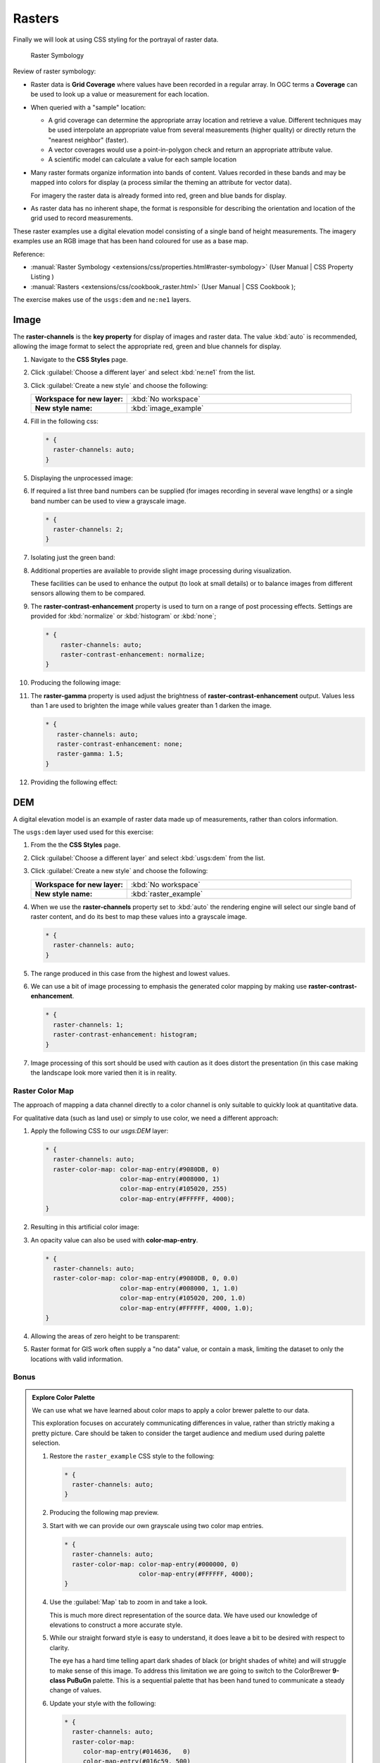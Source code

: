 .. _style.raster:

Rasters
=======

Finally we will look at using CSS styling for the portrayal of raster data.

.. figure:: img/RasterSymbology.svg

   Raster Symbology
    

Review of raster symbology:

* Raster data is **Grid Coverage** where values have been recorded in a regular array. In OGC terms a **Coverage** can be used to look up a value or measurement for each location.
  
* When queried with a "sample" location:
  
  * A grid coverage can determine the appropriate array location and retrieve a value. Different techniques may be used interpolate an appropriate value from several measurements (higher quality) or directly return the "nearest neighbor" (faster).
  
  * A vector coverages would use a point-in-polygon check and return an appropriate attribute value.
  
  * A scientific model can calculate a value for each sample location
  
* Many raster formats organize information into bands of content. Values recorded in these bands and may be mapped into colors for display (a process similar the theming an attribute for vector data).
  
  For imagery the raster data is already formed into red, green and blue bands for display.
  
* As raster data has no inherent shape, the format is responsible for describing the orientation and location of the grid used to record measurements.

These raster examples use a digital elevation model consisting of a single band of height measurements. The imagery examples use an RGB image that has been hand coloured for use as a base map.

Reference:

* :manual:`Raster Symbology <extensions/css/properties.html#raster-symbology>` (User Manual | CSS Property Listing )
* :manual:`Rasters <extensions/css/cookbook_raster.html>` (User Manual | CSS Cookbook );

The exercise makes use of the ``usgs:dem`` and ``ne:ne1`` layers.

Image
^^^^^

The **raster-channels** is the **key property** for display of images and raster data. The value :kbd:`auto` is recommended, allowing the image format to select the appropriate red, green and blue channels for display. 

#. Navigate to the **CSS Styles** page.

#. Click :guilabel:`Choose a different layer` and select :kbd:`ne:ne1` from the list.

#. Click :guilabel:`Create a new style` and choose the following:

   .. list-table:: 
      :widths: 30 70
      :stub-columns: 1

      * - Workspace for new layer:
        - :kbd:`No workspace`
      * - New style name:
        - :kbd:`image_example`

#. Fill in the following css:

   .. code-block:: css

      * {
        raster-channels: auto;
      }

#. Displaying the unprocessed image:

   .. image:: img/raster_image_1.png

#. If required a list three band numbers can be supplied (for images recording in several wave lengths) or a single band number can be used to view a grayscale image.

   .. code-block:: css

      * {
        raster-channels: 2;
      }

#. Isolating just the green band:

   .. image:: img/raster_image_2.png

#. Additional properties are available to provide slight image processing during visualization.
   
   These facilities can be used to enhance the output (to look at small details) or to balance images from different sensors allowing them to be compared.

#. The **raster-contrast-enhancement** property is used to turn on a range of post processing effects. Settings are provided for :kbd:`normalize` or :kbd:`histogram` or :kbd:`none`;

   .. code-block:: css

      * {
          raster-channels: auto;
          raster-contrast-enhancement: normalize;
      }

#. Producing the following image:
   
   .. image:: img/raster_image_3.png

#. The **raster-gamma** property is used adjust the brightness of **raster-contrast-enhancement** output. Values less than 1 are used to brighten the image while values greater than 1 darken the image.

   .. code-block:: css

      * {
         raster-channels: auto;
         raster-contrast-enhancement: none;
         raster-gamma: 1.5;
      }

#. Providing the following effect:
   
   .. image:: img/raster_image_4.png

DEM
^^^

A digital elevation model is an example of raster data made up of measurements, rather than colors information.

The ``usgs:dem`` layer used used for this exercise:

#. From the the **CSS Styles** page.

#. Click :guilabel:`Choose a different layer` and select :kbd:`usgs:dem` from the list.

#. Click :guilabel:`Create a new style` and choose the following:

   .. list-table:: 
      :widths: 30 70
      :stub-columns: 1

      * - Workspace for new layer:
        - :kbd:`No workspace`
      * - New style name:
        - :kbd:`raster_example`

#. When we use the **raster-channels** property set to :kbd:`auto` the rendering engine will select our single band of raster content, and do its best to map these values into a grayscale image.

   .. code-block:: css

      * {
        raster-channels: auto;
      }

#. The range produced in this case from the highest and lowest values.

   .. image:: img/raster_dem_1.png

#. We can use a bit of image processing to emphasis the generated color mapping by making use **raster-contrast-enhancement**.

   .. code-block:: css

      * {
        raster-channels: 1;
        raster-contrast-enhancement: histogram;
      }
#. Image processing of this sort should be used with caution as it does distort the presentation (in this case making the landscape look more varied then it is in reality.

   .. image:: img/raster_dem_2.png

Raster Color Map
----------------

The approach of mapping a data channel directly to a color channel is only suitable to quickly look at quantitative data.

For qualitative data (such as land use) or simply to use color, we need a different approach:

#. Apply the following CSS to our `usgs:DEM` layer:

   .. code-block:: css

       * {
         raster-channels: auto;
         raster-color-map: color-map-entry(#9080DB, 0)
                           color-map-entry(#008000, 1)
                           color-map-entry(#105020, 255)
                           color-map-entry(#FFFFFF, 4000);
       }

#. Resulting in this artificial color image:
   
   .. image:: img/raster_dem_3.png

#. An opacity value can also be used with **color-map-entry**.

   .. code-block:: css

      * {
        raster-channels: auto;
        raster-color-map: color-map-entry(#9080DB, 0, 0.0)
                          color-map-entry(#008000, 1, 1.0)
                          color-map-entry(#105020, 200, 1.0)
                          color-map-entry(#FFFFFF, 4000, 1.0);
      }

#. Allowing the areas of zero height to be transparent:
   
   .. image:: img/raster_dem_4.png

#. Raster format for GIS work often supply a "no data" value, or contain a mask, limiting the dataset to only the locations with valid information.

Bonus
-----

.. admonition:: Explore Color Palette
   
   We can use what we have learned about color maps to apply a color brewer palette to our data.
   
   This exploration focuses on accurately communicating differences in value, rather than strictly making a pretty picture. Care should be taken to consider the target audience and medium used during palette selection.

   #. Restore the ``raster_example`` CSS style to the following:

      .. code-block:: css

         * {
           raster-channels: auto;
         }
   
   #. Producing the following map preview.

      .. image:: img/raster_01_auto.png

   #. Start with we can provide our own grayscale using two color map entries.

      .. code-block:: css
   
         * {
           raster-channels: auto;
           raster-color-map: color-map-entry(#000000, 0)
                             color-map-entry(#FFFFFF, 4000);
         }

   #. Use the :guilabel:`Map` tab to zoom in and take a look.
      
      This is much more direct representation of the source data. We have used our knowledge of elevations to construct a more accurate style.
   
      .. image:: img/raster_02_straight.png
   
   #. While our straight forward style is easy to understand, it does leave a bit to be desired with respect to clarity.
      
      The eye has a hard time telling apart dark shades of black (or bright shades of white) and will struggle to make sense of this image. To address this limitation we are going to switch to the ColorBrewer **9-class PuBuGn** palette. This is a sequential palette that has been hand tuned to communicate a steady change of values. 
    
      .. image:: img/raster_03_elevation.png

   #. Update your style with the following:

      .. code-block:: css

         * {
           raster-channels: auto;
           raster-color-map:
              color-map-entry(#014636,   0)
              color-map-entry(#016c59, 500)
              color-map-entry(#02818a,1000)
              color-map-entry(#3690c0,1500)
              color-map-entry(#67a9cf,2000)
              color-map-entry(#a6bddb,2500)
              color-map-entry(#d0d1e6,3000)
              color-map-entry(#ece2f0,3500)
              color-map-entry(#fff7fb,4000);
         }
   
      .. image:: img/raster_04_PuBuGn.png

   #. A little bit of work with alpha (to mark the ocean as a no-data section):

      .. code-block:: css

         * {
           raster-channels: auto;
           raster-color-map:
              color-map-entry(#014636,   0,0)
              color-map-entry(#014636,   1)
              color-map-entry(#016c59, 500)
              color-map-entry(#02818a,1000)
              color-map-entry(#3690c0,1500)
              color-map-entry(#67a9cf,2000)
              color-map-entry(#a6bddb,2500)
              color-map-entry(#d0d1e6,3000)
              color-map-entry(#ece2f0,3500)
              color-map-entry(#fff7fb,4000);
         }
         
   #. And we are done:
   
      .. image:: img/raster_05_alpha.png

.. admonition:: Challenge Intervals

   #.  The **raster-color-map-type** property dictates how the values are used to generate a resulting color.

       * :kbd:`ramp` is used for quantitative data, providing a smooth interpolation between the provided color values.
       * :kbd:`intervals` provides categorization for quantitative data, assigning each range of values a solid color.
       * :kbd:`values` is used for qualitative data, each value is required to have a **color-map-entry** or it will not be displayed.

   #. **Chalenge:** Update your DEM example to use **intervals** for presentation. What are the advantages of using this approach for elevation data?
      
      .. only:: instructor
       
         .. admonition:: Instructor Notes      
 
            By using intervals it becomes very clear how relatively flat most of the continent is. The ramp presentation provided lots of fascinating detail which distracted from this fact.
       
            Here is style for you to cut and paste:
      
            .. code-block:: css
       
               * {
                 raster-channels: auto;
                 raster-color-map:
                    color-map-entry(#014636,   0,0)
                    color-map-entry(#014636,   1)
                    color-map-entry(#016c59, 500)
                    color-map-entry(#02818a,1000)
                    color-map-entry(#3690c0,1500)
                    color-map-entry(#67a9cf,2000)
                    color-map-entry(#a6bddb,2500)
                    color-map-entry(#d0d1e6,3000)
                    color-map-entry(#ece2f0,3500)
                    color-map-entry(#fff7fb,4000);
                 raster-color-map-type: intervals;
               }
      
            .. image:: img/raster_interval.png

.. admonition:: Explore Contrast Enhancement
   
   #. A special effect that is effective with grayscale information is automatic contrast adjustment.
   
   #. Make use of a simple contrast enhancement with ``usgs:dem``:
   
      .. code-block:: css
   
         * {
             raster-channels: auto;
             raster-contrast-enhancement: normalize;
         }
   
   #. Can you explain what happens when zoom in to only show a land area (as indicated with the bounding box below)?

   .. image:: img/raster_contrast_1.png
   
      
   .. only:: instructor
       
      .. admonition:: Instructor Notes      

         What happens is insanity, normalize stretches the palette of the output image to use the full dynamic range. As long as we have ocean on the screen (with value 0) the land area was shown with roughly the same presentation.
    
         .. image:: img/raster_contrast_2.png
    
         Once we zoom in to show only a land area, the lowest point on the screen (say 100) becomes the new black, radically altering what is displayed on the screen.

.. admonition:: Challenge Clear Digital Elevation Model Presentation

   #. Now that you have seen the data on screen and have a better understanding how would you modify our initial gray-scale example?
   
   #. **Challenge:** Use what you have learned to present the ``usgs:dem`` clearly.
     
     .. only:: instructor
       
        .. admonition:: Instructor Notes      
 
           The original was a dark mess, students will hopefully make use of the mid-tones (or even check color brewer) in order to fix this. I have left the ocean dark so the mountains can stand out more.
       
           .. code-block:: css

              * {
                raster-channels: auto;
                raster-color-map: color-map-entry(#000000, 0)
                                  color-map-entry(#444444, 1)
                                  color-map-entry(#FFFFFF, 3000);
              }
       
           .. image:: img/raster_grayscale.png

.. admonition:: Challenge Raster Opacity

   #. There is a quick way to make raster data transparent, **raster-opacity** property works in the same fashion as with vector data. The raster as a whole will be drawn partially transparent allow content from other layers to provide context.
  
   #. **Challenge:** Can you think of an example where this would be useful?
  
     .. only:: instructor
     
        .. admonition:: Instructor Notes      
 
           This is difficult as raster data is usually provided for use as a basemap, with layers being drawn over top. The most obvious example here is the display of weather systems, or model output such as fire danger.
